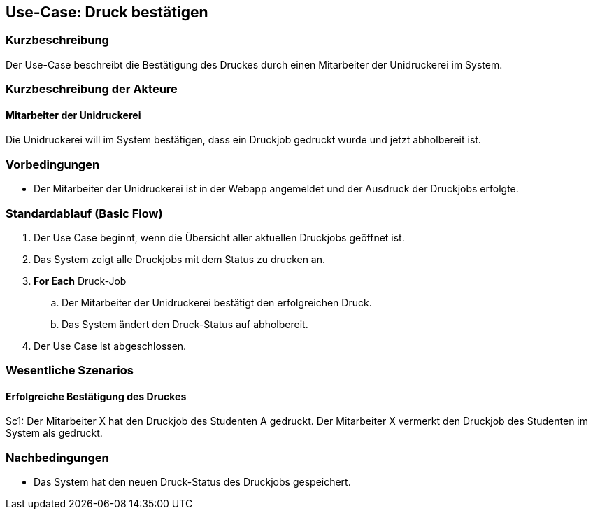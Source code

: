 == Use-Case: Druck bestätigen
===	Kurzbeschreibung
Der Use-Case beschreibt die Bestätigung des Druckes durch einen Mitarbeiter der Unidruckerei im System.

===	Kurzbeschreibung der Akteure
==== Mitarbeiter der Unidruckerei
Die Unidruckerei will im System bestätigen, dass ein Druckjob gedruckt wurde und jetzt abholbereit ist.

=== Vorbedingungen
* Der Mitarbeiter der Unidruckerei ist in der Webapp angemeldet und der Ausdruck der Druckjobs erfolgte.

=== Standardablauf (Basic Flow)
. Der Use Case beginnt, wenn die Übersicht aller aktuellen Druckjobs geöffnet ist.
. Das System zeigt alle Druckjobs mit dem Status zu drucken an.

. *For Each* Druck-Job
    .. Der Mitarbeiter der Unidruckerei bestätigt den erfolgreichen Druck. 
    .. Das System ändert den Druck-Status auf abholbereit.

. Der Use Case ist abgeschlossen.


=== Wesentliche Szenarios
==== Erfolgreiche Bestätigung des Druckes
Sc1: Der Mitarbeiter X hat den Druckjob des Studenten A gedruckt. Der Mitarbeiter X vermerkt den Druckjob des Studenten im System als gedruckt.


===	Nachbedingungen
* Das System hat den neuen Druck-Status des Druckjobs gespeichert.




